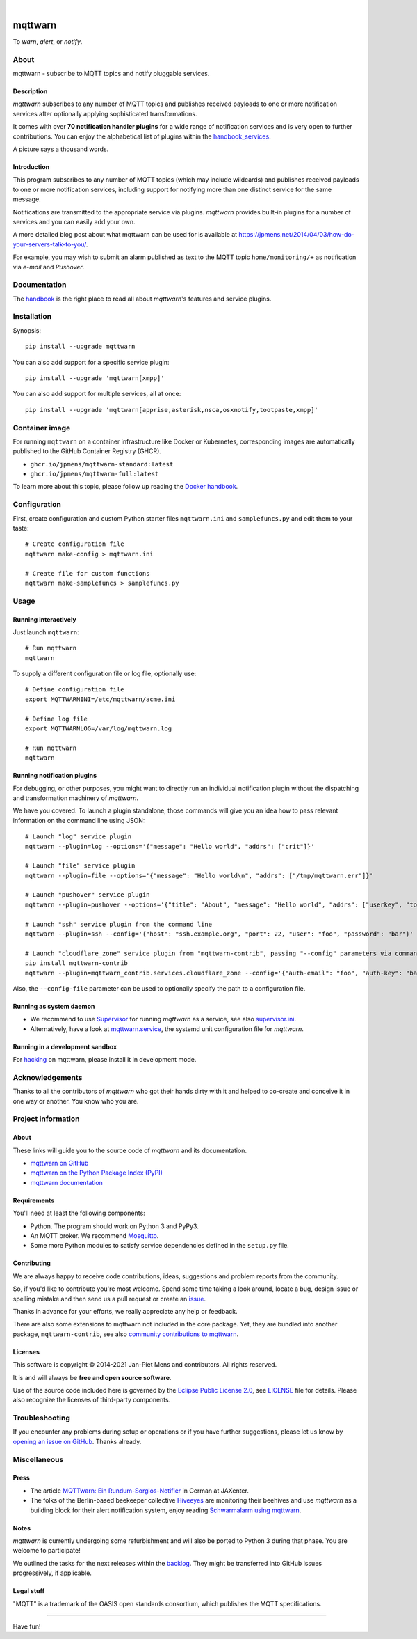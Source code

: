 .. image:: https://github.com/jpmens/mqttwarn/workflows/Tests/badge.svg
    :target: https://github.com/jpmens/mqttwarn/actions?workflow=Tests

.. image:: https://codecov.io/gh/jpmens/mqttwarn/branch/main/graph/badge.svg
    :target: https://codecov.io/gh/jpmens/mqttwarn

.. image:: https://img.shields.io/pypi/pyversions/mqttwarn.svg
    :target: https://pypi.org/project/mqttwarn/

.. image:: https://img.shields.io/pypi/v/mqttwarn.svg
    :target: https://pypi.org/project/mqttwarn/

.. image:: https://img.shields.io/pypi/l/mqttwarn.svg
    :alt: License
    :target: https://pypi.org/project/mqttwarn/

.. image:: https://img.shields.io/pypi/status/mqttwarn.svg
    :target: https://pypi.org/project/mqttwarn/

.. image:: https://img.shields.io/pypi/dm/mqttwarn.svg?label=PyPI%20downloads
    :target: https://pypi.org/project/mqttwarn/

|

.. image:: https://cloud.githubusercontent.com/assets/2345521/6320105/4dd7a826-bade-11e4-9a61-72aa163a40a9.png


########
mqttwarn
########

To *warn*, *alert*, or *notify*.

.. image:: https://raw.githubusercontent.com/jpmens/mqttwarn/main/assets/google-definition.jpg



*****
About
*****

mqttwarn - subscribe to MQTT topics and notify pluggable services.


Description
===========
*mqttwarn* subscribes to any number of MQTT topics and publishes received
payloads to one or more notification services after optionally applying
sophisticated transformations.

It comes with over **70 notification handler plugins** for a wide
range of notification services and is very open to further contributions.
You can enjoy the alphabetical list of plugins within the handbook_services_.

A picture says a thousand words.

.. image:: https://raw.githubusercontent.com/jpmens/mqttwarn/main/assets/mqttwarn.png
    :target: #


Introduction
============
This program subscribes to any number of MQTT topics (which may include
wildcards) and publishes received payloads to one or more notification
services, including support for notifying more than one distinct service
for the same message.

Notifications are transmitted to the appropriate service via plugins.
*mqttwarn* provides built-in plugins for a number of services and you
can easily add your own.

A more detailed blog post about what mqttwarn can be used for is available
at https://jpmens.net/2014/04/03/how-do-your-servers-talk-to-you/.

For example, you may wish to submit an alarm published as text to the
MQTT topic ``home/monitoring/+`` as notification via *e-mail* and *Pushover*.


.. _handbook: https://github.com/jpmens/mqttwarn/blob/main/HANDBOOK.md
.. _Docker handbook: https://github.com/jpmens/mqttwarn/blob/main/DOCKER.md
.. _handbook_services: https://github.com/jpmens/mqttwarn/blob/main/HANDBOOK.md#supported-notification-services


*************
Documentation
*************

The handbook_ is the right place to read all about *mqttwarn*'s
features and service plugins.


************
Installation
************

Synopsis::

    pip install --upgrade mqttwarn

You can also add support for a specific service plugin::

    pip install --upgrade 'mqttwarn[xmpp]'

You can also add support for multiple services, all at once::

    pip install --upgrade 'mqttwarn[apprise,asterisk,nsca,osxnotify,tootpaste,xmpp]'


***************
Container image
***************

For running ``mqttwarn`` on a container infrastructure like Docker or
Kubernetes, corresponding images are automatically published to the
GitHub Container Registry (GHCR).

- ``ghcr.io/jpmens/mqttwarn-standard:latest``
- ``ghcr.io/jpmens/mqttwarn-full:latest``

To learn more about this topic, please follow up reading the `Docker handbook`_.


*************
Configuration
*************

First, create configuration and custom Python starter files
``mqttwarn.ini`` and ``samplefuncs.py`` and edit them to your taste::

    # Create configuration file
    mqttwarn make-config > mqttwarn.ini

    # Create file for custom functions
    mqttwarn make-samplefuncs > samplefuncs.py


*****
Usage
*****

Running interactively
=====================
Just launch ``mqttwarn``::

    # Run mqttwarn
    mqttwarn


To supply a different configuration file or log file, optionally use::

    # Define configuration file
    export MQTTWARNINI=/etc/mqttwarn/acme.ini

    # Define log file
    export MQTTWARNLOG=/var/log/mqttwarn.log

    # Run mqttwarn
    mqttwarn


Running notification plugins
============================
For debugging, or other purposes, you might want to directly run an individual
notification plugin without the dispatching and transformation machinery of
*mqttwarn*.

We have you covered. To launch a plugin standalone, those commands will give
you an idea how to pass relevant information on the command line using JSON::

    # Launch "log" service plugin
    mqttwarn --plugin=log --options='{"message": "Hello world", "addrs": ["crit"]}'

    # Launch "file" service plugin
    mqttwarn --plugin=file --options='{"message": "Hello world\n", "addrs": ["/tmp/mqttwarn.err"]}'

    # Launch "pushover" service plugin
    mqttwarn --plugin=pushover --options='{"title": "About", "message": "Hello world", "addrs": ["userkey", "token"], "priority": 6}'

    # Launch "ssh" service plugin from the command line
    mqttwarn --plugin=ssh --config='{"host": "ssh.example.org", "port": 22, "user": "foo", "password": "bar"}' --options='{"addrs": ["command with substitution %s"], "payload": "{\"args\": \"192.168.0.1\"}"}'

    # Launch "cloudflare_zone" service plugin from "mqttwarn-contrib", passing "--config" parameters via command line
    pip install mqttwarn-contrib
    mqttwarn --plugin=mqttwarn_contrib.services.cloudflare_zone --config='{"auth-email": "foo", "auth-key": "bar"}' --options='{"addrs": ["0815", "www.example.org", ""], "message": "192.168.0.1"}'


Also, the ``--config-file`` parameter can be used to optionally specify the
path to a configuration file.


Running as system daemon
========================
- We recommend to use Supervisor_ for running *mqttwarn* as a service, see also `supervisor.ini`_.
- Alternatively, have a look at `mqttwarn.service`_, the systemd unit configuration file for *mqttwarn*.

.. _Supervisor: https://jpmens.net/2014/02/13/in-my-toolbox-supervisord/
.. _supervisor.ini: https://github.com/jpmens/mqttwarn/blob/main/etc/supervisor.ini
.. _mqttwarn.service: https://github.com/jpmens/mqttwarn/blob/main/etc/mqttwarn.service


Running in a development sandbox
================================
For hacking_ on mqttwarn, please install it in development mode.

.. _hacking: https://github.com/jpmens/mqttwarn/blob/main/doc/hacking.rst



****************
Acknowledgements
****************
Thanks to all the contributors of *mqttwarn* who got their hands dirty with it
and helped to co-create and conceive it in one way or another. You know who you are.


*******************
Project information
*******************

About
=====
These links will guide you to the source code of *mqttwarn* and its documentation.

- `mqttwarn on GitHub <https://github.com/jpmens/mqttwarn>`_
- `mqttwarn on the Python Package Index (PyPI) <https://pypi.org/project/mqttwarn/>`_
- `mqttwarn documentation <https://github.com/jpmens/mqttwarn/tree/main/doc>`_


Requirements
============
You'll need at least the following components:

* Python. The program should work on Python 3 and PyPy3.
* An MQTT broker. We recommend Mosquitto_.
* Some more Python modules to satisfy service dependencies defined in the ``setup.py`` file.

.. _Mosquitto: https://mosquitto.org


Contributing
============
We are always happy to receive code contributions, ideas, suggestions
and problem reports from the community.

So, if you'd like to contribute you're most welcome.
Spend some time taking a look around, locate a bug, design issue or
spelling mistake and then send us a pull request or create an issue_.

Thanks in advance for your efforts, we really appreciate any help or feedback.

There are also some extensions to mqttwarn not included in the core package.
Yet, they are bundled into another package, ``mqttwarn-contrib``, see also
`community contributions to mqttwarn <https://pypi.org/project/mqttwarn-contrib/>`_.

Licenses
========
This software is copyright © 2014-2021 Jan-Piet Mens and contributors. All rights reserved.

It is and will always be **free and open source software**.

Use of the source code included here is governed by the
`Eclipse Public License 2.0 <EPL-2.0_>`_, see LICENSE_ file for details.
Please also recognize the licenses of third-party components.

.. _issue: https://github.com/jpmens/mqttwarn/issues/new
.. _EPL-2.0: https://www.eclipse.org/legal/epl-2.0/
.. _LICENSE: https://github.com/jpmens/mqttwarn/blob/main/LICENSE


***************
Troubleshooting
***************
If you encounter any problems during setup or operations or if you have further
suggestions, please let us know by `opening an issue on GitHub <issue_>`_.
Thanks already.


*************
Miscellaneous
*************


Press
=====
* The article `MQTTwarn: Ein Rundum-Sorglos-Notifier`_ in German at JAXenter.
* The folks of the Berlin-based beekeeper collective Hiveeyes_ are monitoring their beehives and use *mqttwarn*
  as a building block for their alert notification system, enjoy reading `Schwarmalarm using mqttwarn`_.

.. _MQTTwarn\: Ein Rundum-Sorglos-Notifier: https://jaxenter.de/news/MQTTwarn-Ein-Rundum-Sorglos-Notifier-171312
.. _Hiveeyes: https://hiveeyes.org/
.. _Schwarmalarm using mqttwarn: https://hiveeyes.org/docs/system/schwarmalarm-mqttwarn.html


Notes
=====
*mqttwarn* is currently undergoing some refurbishment and will also be
ported to Python 3 during that phase. You are welcome to participate!

We outlined the tasks for the next releases within the backlog_.
They might be transferred into GitHub issues progressively, if applicable.

.. _backlog: https://github.com/jpmens/mqttwarn/blob/main/doc/backlog.rst


Legal stuff
===========
"MQTT" is a trademark of the OASIS open standards consortium, which publishes the MQTT specifications.


----

Have fun!
